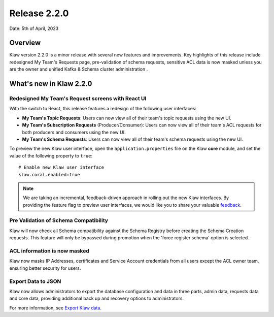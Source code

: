 Release 2.2.0
=============

Date: 5th of April, 2023

Overview
--------

Klaw version 2.2.0 is a minor release with several new features and improvements. Key highlights of this release include redesigned My Team's Requests page, pre-validation of schema requests, sensitive ACL data is now masked unless you are the owner and unified Kafka & Schema cluster administration .


What's new in Klaw 2.2.0
------------------------

Redesigned My Team's Request screens with React UI
`````````````````````````````````````````
With the switch to React, this release features a redesign of the following user interfaces:

- **My Team's Topic Requests**: Users can now view all of their team's topic requests using the new UI.

- **My Team's Subscription Requests** (Producer/Consumer):  Users can now view all of their team's ACL requests for both producers and consumers using the new UI.

- **My Team's Schema Requests**:  Users can now view all of their team's schema requests using the new UI.

To preview the new Klaw user interface, open the ``application.properties`` file on the Klaw **core** module, and set the value of the following property to ``true``:
::
    # Enable new Klaw user interface
    klaw.coral.enabled=true

.. note::
    We are taking an incremental, feedback-driven approach in rolling out the new Klaw interfaces. By providing the feature flag to preview user interfaces, we would like you to share your valuable `feedback <https://github.com/aiven/klaw/issues/new?assignees=&labels=&template=03_feature.md>`_.

Pre Validation of Schema Compatibility
``````````````````````````````````````
Klaw will now check all Schema compatibility against the Schema Registry before creating the Schema Creation requests. This feature will only be bypassed during promotion when the 'force register schema' option is selected.

ACL information is now masked
`````````````````````````````
Klaw now masks IP Addresses, certificates and Service Account credentials from all users except the ACL owner team, ensuring better security for users.

Export Data to JSON
`````````````````````````````
Klaw now allows administrators to export the database configuration and data in three parts, admin data, requests data and core data, providing additional back up and recovery options to administrators.

For more information, see `Export Klaw data <https://www.klaw-project.io/docs/howto/exportdata>`_.

.. seealso:: For a complete list of improvements, changelog, and to download the release, see `<https://github.com/aiven/klaw/releases/tag/v2.2.0>`_
